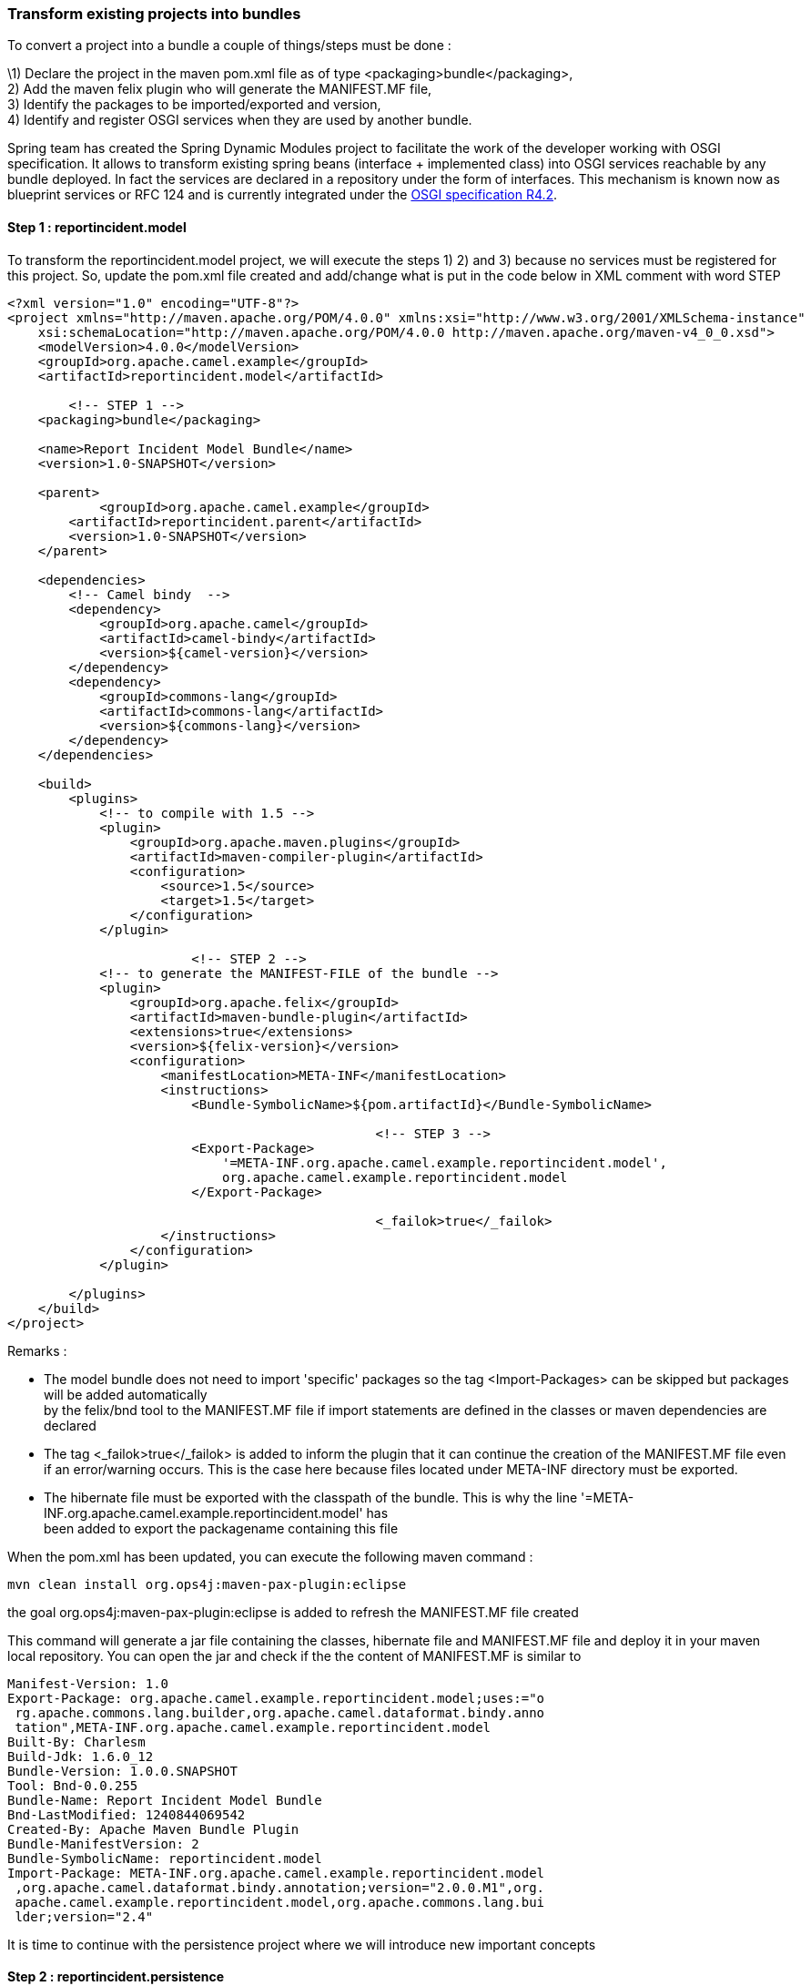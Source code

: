 [[ConfluenceContent]]
[[tutorial-osgi-camel-part2a-Transformexistingprojectsintobundles]]
Transform existing projects into bundles
~~~~~~~~~~~~~~~~~~~~~~~~~~~~~~~~~~~~~~~~

To convert a project into a bundle a couple of things/steps must be done
:

\1) Declare the project in the maven pom.xml file as of type
<packaging>bundle</packaging>, +
2) Add the maven felix plugin who will generate the MANIFEST.MF file, +
3) Identify the packages to be imported/exported and version, +
4) Identify and register OSGI services when they are used by another
bundle.

Spring team has created the Spring Dynamic Modules project to facilitate
the work of the developer working with OSGI specification. It allows to
transform existing spring beans (interface + implemented class) into
OSGI services reachable by any bundle deployed. In fact the services are
declared in a repository under the form of interfaces. This mechanism is
known now as blueprint services or RFC 124 and is currently integrated
under the
http://www.osgi.org/Download/File?url=/download/osgi-4.2-early-draft3.pdf[OSGI
specification R4.2].

[[tutorial-osgi-camel-part2a-Step1:reportincident.model]]
Step 1 : reportincident.model
^^^^^^^^^^^^^^^^^^^^^^^^^^^^^

To transform the reportincident.model project, we will execute the steps
1) 2) and 3) because no services must be registered for this project.
So, update the pom.xml file created and add/change what is put in the
code below in XML comment with word STEP

[source,brush:,java;,gutter:,false;,theme:,Default]
----
<?xml version="1.0" encoding="UTF-8"?>
<project xmlns="http://maven.apache.org/POM/4.0.0" xmlns:xsi="http://www.w3.org/2001/XMLSchema-instance"
    xsi:schemaLocation="http://maven.apache.org/POM/4.0.0 http://maven.apache.org/maven-v4_0_0.xsd">
    <modelVersion>4.0.0</modelVersion>
    <groupId>org.apache.camel.example</groupId>
    <artifactId>reportincident.model</artifactId>

        <!-- STEP 1 -->
    <packaging>bundle</packaging>

    <name>Report Incident Model Bundle</name>
    <version>1.0-SNAPSHOT</version>

    <parent>
            <groupId>org.apache.camel.example</groupId>
        <artifactId>reportincident.parent</artifactId>
        <version>1.0-SNAPSHOT</version>
    </parent>

    <dependencies>
        <!-- Camel bindy  -->
        <dependency>
            <groupId>org.apache.camel</groupId>
            <artifactId>camel-bindy</artifactId>
            <version>${camel-version}</version>
        </dependency>
        <dependency>
            <groupId>commons-lang</groupId>
            <artifactId>commons-lang</artifactId>
            <version>${commons-lang}</version>
        </dependency>
    </dependencies>

    <build>
        <plugins>
            <!-- to compile with 1.5 -->
            <plugin>
                <groupId>org.apache.maven.plugins</groupId>
                <artifactId>maven-compiler-plugin</artifactId>
                <configuration>
                    <source>1.5</source>
                    <target>1.5</target>
                </configuration>
            </plugin>

                        <!-- STEP 2 -->
            <!-- to generate the MANIFEST-FILE of the bundle -->
            <plugin>
                <groupId>org.apache.felix</groupId>
                <artifactId>maven-bundle-plugin</artifactId>
                <extensions>true</extensions>
                <version>${felix-version}</version>
                <configuration>
                    <manifestLocation>META-INF</manifestLocation>
                    <instructions>
                        <Bundle-SymbolicName>${pom.artifactId}</Bundle-SymbolicName>

                                                <!-- STEP 3 -->
                        <Export-Package>
                            '=META-INF.org.apache.camel.example.reportincident.model',
                            org.apache.camel.example.reportincident.model
                        </Export-Package>

                                                <_failok>true</_failok>
                    </instructions>
                </configuration>
            </plugin>

        </plugins>
    </build>
</project>
----

Remarks :

* The model bundle does not need to import 'specific' packages so the
tag <Import-Packages> can be skipped but packages will be added
automatically +
by the felix/bnd tool to the MANIFEST.MF file if import statements are
defined in the classes or maven dependencies are declared
* The tag <_failok>true</_failok> is added to inform the plugin that it
can continue the creation of the MANIFEST.MF file even if an
error/warning occurs. This is the case here because files located under
META-INF directory must be exported.
* The hibernate file must be exported with the classpath of the bundle.
This is why the line
'=META-INF.org.apache.camel.example.reportincident.model' has +
been added to export the packagename containing this file

When the pom.xml has been updated, you can execute the following maven
command :

[source,brush:,java;,gutter:,false;,theme:,Default]
----
mvn clean install org.ops4j:maven-pax-plugin:eclipse
----

the goal org.ops4j:maven-pax-plugin:eclipse is added to refresh the
MANIFEST.MF file created

This command will generate a jar file containing the classes, hibernate
file and MANIFEST.MF file and deploy it in your maven local repository.
You can open the jar and check if the the content of MANIFEST.MF is
similar to

[source,brush:,java;,gutter:,false;,theme:,Default]
----
Manifest-Version: 1.0
Export-Package: org.apache.camel.example.reportincident.model;uses:="o
 rg.apache.commons.lang.builder,org.apache.camel.dataformat.bindy.anno
 tation",META-INF.org.apache.camel.example.reportincident.model
Built-By: Charlesm
Build-Jdk: 1.6.0_12
Bundle-Version: 1.0.0.SNAPSHOT
Tool: Bnd-0.0.255
Bundle-Name: Report Incident Model Bundle
Bnd-LastModified: 1240844069542
Created-By: Apache Maven Bundle Plugin
Bundle-ManifestVersion: 2
Bundle-SymbolicName: reportincident.model
Import-Package: META-INF.org.apache.camel.example.reportincident.model
 ,org.apache.camel.dataformat.bindy.annotation;version="2.0.0.M1",org.
 apache.camel.example.reportincident.model,org.apache.commons.lang.bui
 lder;version="2.4"
----

It is time to continue with the persistence project where we will
introduce new important concepts

[[tutorial-osgi-camel-part2a-Step2:reportincident.persistence]]
Step 2 : reportincident.persistence
^^^^^^^^^^^^^^^^^^^^^^^^^^^^^^^^^^^

First, you have to replace the pom.xml file created with the file
provided in the project attached (see resource). If you open this file,
you will see that the <Import-Package> section of the maven-felix-plugin
has been enriched with the packages required to work with Hibernate,
Spring and JTA classes.

Nevertheless, it is interesting to mention that we have exported the
package `org.apache.camel.example.reportincident.dao` and defined
`org.apache.camel.example.reportincident.dao.impl` as private. Why, the
reason is very simple, we would like to export only the interface to
another 'service' bundles and keep internally the implementation.

[source,brush:,java;,gutter:,false;,theme:,Default]
----
<Private-Package>org.apache.camel.example.reportincident.dao.impl</Private-Package>
    <Export-Package>org.apache.camel.example.reportincident.dao</Export-Package>
----

[Tip]
====


Discovering all the classes used by a third party library like Hibernate
can be cumbersome and takes time. An interesting alternative is to use
the command 'DynamicImport-Package' to resolve classloading issue.
<DynamicImport-Package> *</DynamicImport-Package>

====

In order to test the tip, update your pom.xml with the following info :

[source,brush:,java;,gutter:,false;,theme:,Default]
----
<Import-Package>
    META-INF.org.apache.camel.example.reportincident.model,
    com.mysql.jdbc,
    org.apache.camel.example.reportincident.model,
    org.apache.commons.dbcp,
    *
    </Import-Package>
    <Private-Package>
    org.apache.camel.example.reportincident.dao.impl
    </Private-Package>
    <Export-Package>
    org.apache.camel.example.reportincident.dao
    </Export-Package>
    <DynamicImport-Package>*</DynamicImport-Package>
----

and look at the result generated by the plugin. The Import-Package
section is dry.

Now that our pom.xml is configured we will modified our spring.xml files
to allow our DAO service to be registered as a OSGI service. Why,
because the classes of the bundle reportincident.service uses this DAO
class but required also additional functionalities like (Hibernate
SessionFactory, Spring Transaction management, ...) who will be
instantiated and configured when the persistence bundle/service will be
started.

Additional motivations are also provided in the OSGI specification :

________________________________________________________________________________________________________________________
_Enterprise application developers working with technologies such as
those described in chapter 2 would like to be_ +
_able to take advantage of the OSGi platform. The core features of
enterprise programming models previously_ +
_described must be retained for enterprise applications deployed in
OSGi. The current OSGi specifications are_ +
_lacking in the following areas with respect to this requirement:_ +
_• There is no defined component model for the internal content of a
bundle. Declarative Services only_ +
_supports the declaration of components that are publicly exposed._ +
_• The configuration (property injection) and assembly (collaborator
injection) support is very basic_ +
_compared to the functionality offered by frameworks such as Spring._ +
_• There is no model for declarative specification of services that cut
across several components (aspects or_ +
_aspect-like functionality)_ +
_• Components that interact with the OSGi runtime frequently need to
depend on OSGi APIs, meaning that_ +
_unit testing outside of an OSGi runtime is problematic_ +
_• The set of types and resources visible from the context class loader
is unspecified. The context class_ +
_loader is heavily used in enterprise application libraries_ +
_• Better tolerance of the dynamic aspects of the OSGi platform is
required. The programming model should_ +
_make it easy to deal with services that may come and go, and with
collections of such services, via simple_ +
_abstractions such as an injecting a constant reference to an object
implementing a service interface, or to_ +
_a managed collection of such objects. See the description of
osgi:reference in the Spring Dynamic_ +
_Modules specification for an example of the level of support required
here._ +
_Providing these capabilities on the OSGi platform will facilitate the
adoption of OSGi as a deployment platform for_ +
_enterprise applications. This should be done in a manner that is
familiar to enterprise Java developers, taking into_ +
_account the unique requirements of the OSGi platform. The benefits also
extend to other (non-enterprise) OSGi_ +
_applications that will gain the ability to write simpler, more testable
bundles backed by a strong component model._
________________________________________________________________________________________________________________________

Create the file `persistence-osgi.xml` in the directory
`src/main/resources/META-INF/spring` and add the lines :

[source,brush:,java;,gutter:,false;,theme:,Default]
----
<?xml version="1.0" encoding="UTF-8"?>
<beans xmlns="http://www.springframework.org/schema/beans"
  xmlns:xsi="http://www.w3.org/2001/XMLSchema-instance"
  xmlns:osgi="http://www.springframework.org/schema/osgi"
  xsi:schemaLocation="
      http://www.springframework.org/schema/beans
      http://www.springframework.org/schema/beans/spring-beans.xsd
      http://www.springframework.org/schema/osgi
      http://www.springframework.org/schema/osgi/spring-osgi.xsd">

    <osgi:service ref="incidentDAO" interface="org.apache.camel.example.reportincident.dao.IncidentDAO"/>

</beans>
----

The osgi:service namespace tells to Spring to register the interface
`org.apache.camel.example.reportincident.dao.IncidentDAO` as a service
in the OSGI registry. This feature proposed by Spring will be part of
the next OSGI specification
http://www.osgi.org/Download/File?url=/download/osgi-4.2-early-draft3.pdf[R4.2]
under the name of Blueprint - RFC 124.

Remark :

* Notice also that to use this osgi spring namespace, we have imported a
new schema `http://www.springframework.org/schema/osgi/spring-osgi.xsd`
in the persistence-osgi.xml file
* More than one interface can be part of an
http://static.springframework.org/osgi/docs/1.2.0/reference/html-single/#service-registry:export[OSGI
service].

Another feature that I would like to introduce here concerns the
http://www.osgi.org/javadoc/r4v401/org/osgi/service/cm/package-summary.html[Configuration
Admin]. In its simplest form, the CM can be seen as a configuration
source, namely a Dictionary whose keys are always Strings. Spring DM can
expose entries in the CM as a Properties object, through the
cm-properties element.

So, we can adapt our `spring-datasource-beans.xml` file created in the
previous link:tutorial-osgi-camel-part2.html[chapter] with new xml tags
:

[source,brush:,java;,gutter:,false;,theme:,Default]
----
    <context:property-placeholder properties-ref="preProps" />     (1)
    ...
    <osgix:cm-properties id="preProps" persistent-id="org.apache.camel.example.reportincident.datasource"> (2)
        <prop key="driverClassName">com.mysql.jdbc.Driver</prop>
        <prop key="url">jdbc:mysql:///report</prop>
        <prop key="username"></prop>
        <prop key="password"></prop>        
    </osgix:cm-properties>
    ...
    <bean id="dataSource" class="org.apache.commons.dbcp.BasicDataSource" destroy-method="close">
    <property name="driverClassName" value="${driverClassName}" /> (3)
    <property name="url" value="${url}" />
    <property name="username" value="${username}" />
    <property name="password" value="${password}" />
    </bean>
----

The configuration above, exposes the properties available in the CM
under `org.apache.camel.example.reportincident.datasource` entry (2) as
a bean named preProps. Moreover, the property declared (3) can be
override by creating a file named
`org.apache.camel.example.reportincident.datasource.cfg` and containing
the parameters :

[source,brush:,java;,gutter:,false;,theme:,Default]
----
driverClassName=com.mysql.jdbc.Driver
url=jdbc:mysql:///report
username=root
password=
----

Spring using the `context:property-placeholder` (1) will be able to load
it.

Remarks :

* We will see in the chapter 'deployment' where this file must be
deployed.
* In our example, we have only defined `properties` for the `driver`,
`username` and \{\{password }} but you can extend the list of values
with by example Hibernate parameters like hibernate.show_sql,
hibernate.format_sql, ...

[[tutorial-osgi-camel-part2a-Step3:reportincident.service]]
Step 3 : reportincident.service
^^^^^^^^^^^^^^^^^^^^^^^^^^^^^^^

Like for the project reportincident.persistence, we will replace our
pom.xml file with the one provided in the zip file. As you can see in
the <Import-Package>, we will import here the class required by the
service : org.apache.camel.example.reportincident.dao

Adding this line in the Import-Package is not enough to have access to
the OSGI service. The file `spring-service-beans-dao.xml` must be
modified to have a reference to this interface through the
osgi:reference namespace :

[source,brush:,java;,gutter:,false;,theme:,Default]
----
...
    <property name="incidentDAO">
        <osgi:reference interface="org.apache.camel.example.reportincident.dao.IncidentDAO"/>
    </property>
...
----

This
http://static.springframework.org/osgi/docs/1.2.0/reference/html-single/#service-registry:refs[reference]
will be used to call the osgi service to find the service corresponding
to the interface name declared. If a match occurs, then a spring bean
reference is created in the bundle reportincident.service.

To expose our service as an OSGI service, we will create the file
`service-osgi.xml` in the directory `src/main/resources/META-INF/spring`
and add the code.

[source,brush:,java;,gutter:,false;,theme:,Default]
----
<?xml version="1.0" encoding="UTF-8"?>
<beans xmlns="http://www.springframework.org/schema/beans"
  xmlns:xsi="http://www.w3.org/2001/XMLSchema-instance"
  xmlns:osgi="http://www.springframework.org/schema/osgi"
  xsi:schemaLocation="http://www.springframework.org/schema/beans
                      http://www.springframework.org/schema/beans/spring-beans.xsd
                      http://www.springframework.org/schema/osgi
                      http://www.springframework.org/schema/osgi/spring-osgi.xsd">

  <osgi:service ref="incidentService" interface="org.apache.camel.example.reportincident.service.IncidentService"/>
                
</beans>
----

Remark :

* Transaction Management has been defined in the corresponding files of
reportincident.persistence and reportincident.service but we will not
discuss them in detail in this tutorial.

[[tutorial-osgi-camel-part2a-Step4:reportincident.webservice]]
Step 4 : reportincident.webservice
^^^^^^^^^^^^^^^^^^^^^^^^^^^^^^^^^^

This bundle will not be exported as an OSGI service. So, we only need to
modify the content of <Export-Package> to export the classes generated
by the wsl2java maven plugin and the wsdl file :

[source,brush:,java;,gutter:,false;,theme:,Default]
----
    <Export-Package>
    org.apache.camel.example.reportincident,
        '=META-INF.wsdl'
    </Export-Package>
----

[[tutorial-osgi-camel-part2a-Conclusion]]
Conclusion
~~~~~~~~~~

Now that we have transformed our current project in bundles, it is time
to design the routing and web parts of the application. In the next part
of the tutorial, we will specify modification to do for the new incoming
projects/bundles

[[tutorial-osgi-camel-part2a-Links]]
Links
~~~~~

* link:tutorial-osgi-camel-part2.html[Part 2 : real example,
architecture, project setup, database creation]
* Part 2a : transform projects in bundles
* link:tutorial-osgi-camel-part2b.html[Part 2b : add infrastructure and
routing]
* link:tutorial-osgi-camel-part2c.html[Part 2c : web and deployment]

[[tutorial-osgi-camel-part2a-#Resources]]
link:tutorial-osgi-camel-part2a.html[#Resources]
~~~~~~~~~~~~~~~~~~~~~~~~~~~~~~~~~~~~~~~~~~~~~~~~

* [cols=",,",options="header",]
|=======================================================================
| 
|link:tutorial-osgi-camel-part2a.html?sortBy=name&sortOrder=ascending[File]
|link:tutorial-osgi-camel-part2a.html?sortBy=date&sortOrder=descending[Modified]
|=======================================================================

No files shared here yet.
* Drag and drop to upload or browse for files
image:/images/confluence/icons/wait.gif[image]

Upload file

File description
